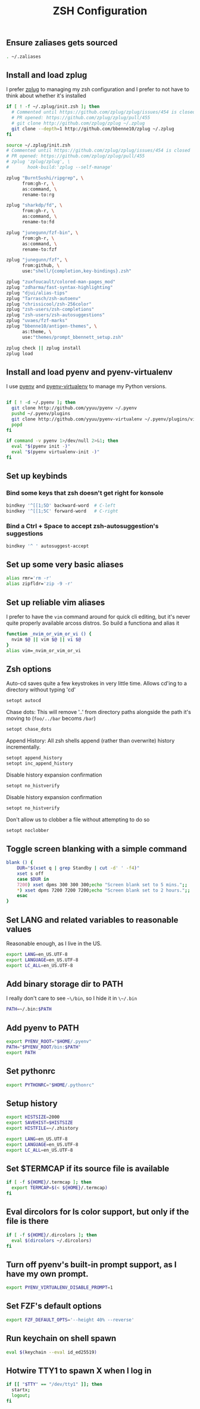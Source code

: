 #+TITLE: ZSH Configuration

** Ensure zaliases gets sourced
#+begin_src sh :tangle ~/.zshrc
. ~/.zaliases
#+end_src

** Install and load zplug
I prefer [[https://github.com/zplug/zplug][zplug]] to managing my zsh configuration and I prefer to not have to think about whether it's installed

#+begin_src sh :tangle ~/.zshrc
if [ ! -f ~/.zplug/init.zsh ]; then
  # Commented until https://github.com/zplug/zplug/issues/454 is closed
  # PR opened: https://github.com/zplug/zplug/pull/455
  # git clone http://github.com/zplug/zplug ~/.zplug
  git clone --depth=1 http://github.com/bbenne10/zplug ~/.zplug
fi

source ~/.zplug/init.zsh
# Commented until https://github.com/zplug/zplug/issues/454 is closed
# PR opened: https://github.com/zplug/zplug/pull/455
# zplug 'zplug/zplug', \
#       hook-build:'zplug --self-manage'

zplug "BurntSushi/ripgrep", \
      from:gh-r, \
      as:command, \
      rename-to:rg

zplug "sharkdp/fd", \
      from:gh-r, \
      as:command, \
      rename-to:fd

zplug "junegunn/fzf-bin", \
      from:gh-r, \
      as:command, \
      rename-to:fzf

zplug "junegunn/fzf", \
      from:github, \
      use:"shell/{completion,key-bindings}.zsh"

zplug "zuxfoucault/colored-man-pages_mod"
zplug "zdharma/fast-syntax-highlighting"
zplug "djui/alias-tips"
zplug "Tarrasch/zsh-autoenv"
zplug "chrissicool/zsh-256color"
zplug "zsh-users/zsh-completions"
zplug "zsh-users/zsh-autosuggestions"
zplug "uvaes/fzf-marks"
zplug "bbenne10/antigen-themes", \
      as:theme, \
      use:"themes/prompt_bbennett_setup.zsh"

zplug check || zplug install
zplug load
#+end_src

** Install and load pyenv and pyenv-virtualenv
I use [[https://github.com/pyenv/pyenv][pyenv]] and [[https://github.com/pyenv/pyenv-virtualenv][pyenv-virtualenv]] to manage my Python versions.

#+begin_src sh :tangle ~/.zshrc

if [ ! -d ~/.pyenv ]; then
  git clone http://github.com/yyuu/pyenv ~/.pyenv
  pushd ~/.pyenv/plugins
  git clone http://github.com/yyuu/pyenv-virtualenv ~/.pyenv/plugins/virtualenv
  popd
fi

if command -v pyenv 1>/dev/null 2>&1; then
  eval "$(pyenv init -)"
  eval "$(pyenv virtualenv-init -)"
fi
#+end_src

** Set up keybinds
*** Bind some keys that zsh doesn't get right for konsole
#+begin_src sh :tangle ~/.zshrc
bindkey '^[[1;5D' backward-word  # C-left
bindkey '^[[1;5C' forward-word   # C-right
#+end_src

*** Bind a Ctrl + Space to accept zsh-autosuggestion's suggestions
#+begin_src sh :tangle ~/.zshrc
bindkey '^ ' autosuggest-accept
#+end_src

** Set up some very basic aliases
#+begin_src sh :tangle ~/.zaliases
alias rmr='rm -r'
alias zipfldr='zip -9 -r'
#+end_src

** Set up reliable vim aliases
I prefer to have the ~vim~ command around for quick cli editing, but it's never quite properly available arcoss distros. So build a functiona and alias it

#+begin_src sh :tangle ~/.zaliases
function _nvim_or_vim_or_vi () {
  nvim $@ || vim $@ || vi $@
}
alias vim=_nvim_or_vim_or_vi
#+end_src

** Zsh options

Auto-cd saves quite a few keystrokes in very little time. Allows cd'ing to a directory without typing 'cd' 
#+begin_src sh :tangle ~/.zshrc
setopt autocd
#+end_src

Chase dots: This will remove '..' from directory paths alongside the path it's moving to (~foo/../bar~ becoms ~/bar~)
#+begin_src sh :tangle ~/.zshrc
setopt chase_dots
#+end_src

Append History: All zsh shells append (rather than overwrite) history incrementally.
#+begin_src sh :tangle ~/.zshrc
setopt append_history
setopt inc_append_history
#+end_src

Disable history expansion confirmation
#+begin_src sh :tangle ~/.zshrc
setopt no_histverify
#+end_src

Disable history expansion confirmation
#+begin_src sh :tangle ~/.zshrc
setopt no_histverify
#+end_src

Don't allow us to clobber a file without attempting to do so
#+begin_src sh :tangle ~/.zshrc
setopt noclobber
#+end_src


** Toggle screen blanking with a simple command
#+begin_src sh :tangle ~/.zaliases
blank () {
    DUR="$(xset q | grep Standby | cut -d' ' -f4)"
    xset s off
    case $DUR in
    7200) xset dpms 300 300 300;echo "Screen blank set to 5 mins.";;
    *) xset dpms 7200 7200 7200;echo "Screen blank set to 2 hours.";;
    esac
}
#+end_src

** Set LANG and related variables to reasonable values
Reasonable enough, as I live in the US.

#+begin_src sh :tangle ~/.zshenv
export LANG=en_US.UTF-8
export LANGUAGE=en_US.UTF-8
export LC_ALL=en_US.UTF-8
#+end_src

** Add binary storage dir to PATH
I really don't care to see ~~\/bin~, so I hide it in ~\~/.bin~

#+begin_src sh :tangle ~/.zshenv
PATH=~/.bin:$PATH
#+end_src

** Add pyenv to PATH
#+begin_src sh :tangle ~/.zshenv
export PYENV_ROOT="$HOME/.pyenv"
PATH="$PYENV_ROOT/bin:$PATH"
export PATH
#+end_src

** Set pythonrc
    #+begin_src sh :tangle ~/.zshenv
    export PYTHONRC="$HOME/.pythonrc"
    #+end_src



** Setup history
#+begin_src sh :tangle ~/.zshenv
export HISTSIZE=2000
export SAVEHIST=$HISTSIZE
export HISTFILE=~/.zhistory
#+end_src


#+begin_src sh :tangle ~/.zshenv
export LANG=en_US.UTF-8
export LANGUAGE=en_US.UTF-8
export LC_ALL=en_US.UTF-8
#+end_src

** Set $TERMCAP if its source file is available
#+begin_src sh :tangle ~/.zshenv
if [ -f ${HOME}/.termcap ]; then
  export TERMCAP=$(< ${HOME}/.termcap)
fi
#+end_src

** Eval dircolors for ls color support, but only if the file is there
#+begin_src sh :tangle ~/.zshenv
if [ -f ${HOME}/.dircolors ]; then
  eval $(dircolors ~/.dircolors)
fi
#+end_src

** Turn off pyenv's built-in prompt support, as I have my own prompt.
#+begin_src sh :tangle ~/.zshenv
export PYENV_VIRTUALENV_DISABLE_PROMPT=1
#+end_src

** Set FZF's default options
#+begin_src sh :tangle ~/.zshenv
export FZF_DEFAULT_OPTS='--height 40% --reverse'
#+end_src

** Run keychain on shell spawn
#+begin_src sh :tangle ~/.zprofile
eval $(keychain --eval id_ed25519)
#+end_src

** Hotwire TTY1 to spawn X when I log in
#+begin_src sh :tangle ~/.zprofile
if [[ "$TTY" == "/dev/tty1" ]]; then
  startx;
  logout;
fi
#+end_src
